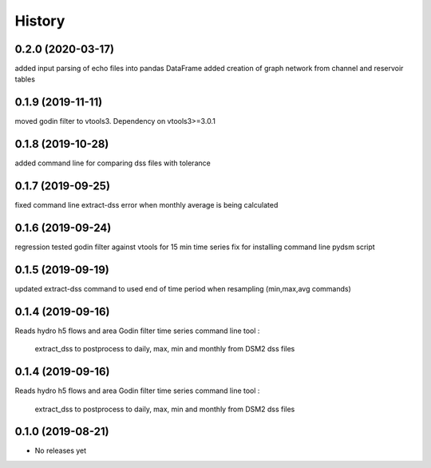 =======
History
=======
0.2.0 (2020-03-17)
------------------
added input parsing of echo files into pandas DataFrame
added creation of graph network from channel and reservoir tables

0.1.9 (2019-11-11)
------------------
moved godin filter to vtools3. Dependency on vtools3>=3.0.1

0.1.8 (2019-10-28)
------------------
added command line for comparing dss files with tolerance

0.1.7 (2019-09-25)
------------------
fixed command line extract-dss error when monthly average is being calculated

0.1.6 (2019-09-24)
------------------
regression tested godin filter against vtools for 15 min time series
fix for installing command line pydsm script

0.1.5 (2019-09-19)
------------------
updated extract-dss command to used end of time period when resampling (min,max,avg commands)

0.1.4 (2019-09-16)
------------------
Reads hydro h5 flows and area
Godin filter time series
command line tool :

 extract_dss to postprocess to daily, max, min and monthly from DSM2 dss files

0.1.4 (2019-09-16)
------------------
Reads hydro h5 flows and area
Godin filter time series
command line tool :

 extract_dss to postprocess to daily, max, min and monthly from DSM2 dss files

0.1.0 (2019-08-21)
------------------

* No releases yet
